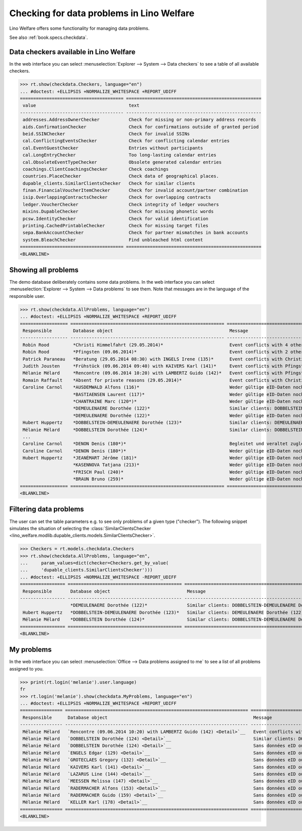 .. doctest docs/specs/checkdata.rst
.. _welfare.specs.checkdata:

==========================================
Checking for data problems in Lino Welfare
==========================================

..  doctest init:
   
    >>> from lino import startup
    >>> startup('lino_welfare.projects.gerd.settings.doctests')
    >>> from lino.api.doctest import *

Lino Welfare offers some functionality for managing data
problems.

See also :ref:`book.specs.checkdata`.


..  preliminary:
   
    >>> cal.Event.get_default_table()
    lino_xl.lib.cal.ui.OneEvent


Data checkers available in Lino Welfare
=======================================

In the web interface you can select :menuselection:`Explorer -->
System --> Data checkers` to see a table of all available
checkers.

.. 
    >>> show_menu_path(checkdata.Checkers, language="en")
    Explorer --> System --> Data checkers
    
>>> rt.show(checkdata.Checkers, language="en")
... #doctest: +ELLIPSIS +NORMALIZE_WHITESPACE +REPORT_UDIFF
======================================= ===================================================
 value                                   text
--------------------------------------- ---------------------------------------------------
 addresses.AddressOwnerChecker           Check for missing or non-primary address records
 aids.ConfirmationChecker                Check for confirmations outside of granted period
 beid.SSINChecker                        Check for invalid SSINs
 cal.ConflictingEventsChecker            Check for conflicting calendar entries
 cal.EventGuestChecker                   Entries without participants
 cal.LongEntryChecker                    Too long-lasting calendar entries
 cal.ObsoleteEventTypeChecker            Obsolete generated calendar entries
 coachings.ClientCoachingsChecker        Check coachings
 countries.PlaceChecker                  Check data of geographical places.
 dupable_clients.SimilarClientsChecker   Check for similar clients
 finan.FinancialVoucherItemChecker       Check for invalid account/partner combination
 isip.OverlappingContractsChecker        Check for overlapping contracts
 ledger.VoucherChecker                   Check integrity of ledger vouchers
 mixins.DupableChecker                   Check for missing phonetic words
 pcsw.IdentityChecker                    Check for valid identification
 printing.CachedPrintableChecker         Check for missing target files
 sepa.BankAccountChecker                 Check for partner mismatches in bank accounts
 system.BleachChecker                    Find unbleached html content
======================================= ===================================================
<BLANKLINE>



Showing all problems
====================

The demo database deliberately contains some data problems.  In the
web interface you can select :menuselection:`Explorer --> System -->
Data problems` to see them.  Note that messages are in the language of
the responsible user.

..
    >>> show_menu_path(checkdata.AllProblems, language="en")
    Explorer --> System --> Data problems


>>> rt.show(checkdata.AllProblems, language="en")
... #doctest: +ELLIPSIS +NORMALIZE_WHITESPACE +REPORT_UDIFF
================== ========================================================== ========================================================== ========================================
 Responsible        Database object                                            Message                                                    Checker
------------------ ---------------------------------------------------------- ---------------------------------------------------------- ----------------------------------------
 Robin Rood         *Christi Himmelfahrt (29.05.2014)*                         Event conflicts with 4 other events.                       Check for conflicting calendar entries
 Robin Rood         *Pfingsten (09.06.2014)*                                   Event conflicts with 2 other events.                       Check for conflicting calendar entries
 Patrick Paraneau   *Beratung (29.05.2014 08:30) with INGELS Irene (135)*      Event conflicts with Christi Himmelfahrt (29.05.2014).     Check for conflicting calendar entries
 Judith Jousten     *Frühstück (09.06.2014 09:40) with KAIVERS Karl (141)*     Event conflicts with Pfingsten (09.06.2014).               Check for conflicting calendar entries
 Mélanie Mélard     *Rencontre (09.06.2014 10:20) with LAMBERTZ Guido (142)*   Event conflicts with Pfingsten (09.06.2014).               Check for conflicting calendar entries
 Romain Raffault    *Absent for private reasons (29.05.2014)*                  Event conflicts with Christi Himmelfahrt (29.05.2014).     Check for conflicting calendar entries
 Caroline Carnol    *AUSDEMWALD Alfons (116)*                                  Weder gültige eID-Daten noch identifizierendes Dokument.   Check for valid identification
                    *BASTIAENSEN Laurent (117)*                                Weder gültige eID-Daten noch identifizierendes Dokument.   Check for valid identification
                    *CHANTRAINE Marc (120*)*                                   Weder gültige eID-Daten noch identifizierendes Dokument.   Check for valid identification
                    *DEMEULENAERE Dorothée (122)*                              Similar clients: DOBBELSTEIN-DEMEULENAERE Dorothée (123)   Check for similar clients
                    *DEMEULENAERE Dorothée (122)*                              Weder gültige eID-Daten noch identifizierendes Dokument.   Check for valid identification
 Hubert Huppertz    *DOBBELSTEIN-DEMEULENAERE Dorothée (123)*                  Similar clients: DEMEULENAERE Dorothée (122)               Check for similar clients
 Mélanie Mélard     *DOBBELSTEIN Dorothée (124)*                               Similar clients: DOBBELSTEIN-DEMEULENAERE Dorothée (123)   Check for similar clients
 ...
 Caroline Carnol    *DENON Denis (180*)*                                       Begleitet und veraltet zugleich.                           Check coachings
 Caroline Carnol    *DENON Denis (180*)*                                       Weder gültige eID-Daten noch identifizierendes Dokument.   Check for valid identification
 Hubert Huppertz    *JEANÉMART Jérôme (181)*                                   Weder gültige eID-Daten noch identifizierendes Dokument.   Check for valid identification
                    *KASENNOVA Tatjana (213)*                                  Weder gültige eID-Daten noch identifizierendes Dokument.   Check for valid identification
                    *FRISCH Paul (240)*                                        Weder gültige eID-Daten noch identifizierendes Dokument.   Check for valid identification
                    *BRAUN Bruno (259)*                                        Weder gültige eID-Daten noch identifizierendes Dokument.   Check for valid identification
================== ========================================================== ========================================================== ========================================
<BLANKLINE>




Filtering data problems
=======================

The user can set the table parameters e.g. to see only problems of a
given type ("checker"). The following snippet simulates the situation
of selecting the :class:`SimilarClientsChecker
<lino_welfare.modlib.dupable_clients.models.SimilarClientsChecker>`.

>>> Checkers = rt.models.checkdata.Checkers
>>> rt.show(checkdata.AllProblems, language="en",
...     param_values=dict(checker=Checkers.get_by_value(
...     'dupable_clients.SimilarClientsChecker')))
... #doctest: +ELLIPSIS +NORMALIZE_WHITESPACE -REPORT_UDIFF
================= =========================================== ========================================================== ===========================
 Responsible       Database object                             Message                                                    Checker
----------------- ------------------------------------------- ---------------------------------------------------------- ---------------------------
                   *DEMEULENAERE Dorothée (122)*               Similar clients: DOBBELSTEIN-DEMEULENAERE Dorothée (123)   Check for similar clients
 Hubert Huppertz   *DOBBELSTEIN-DEMEULENAERE Dorothée (123)*   Similar clients: DEMEULENAERE Dorothée (122)               Check for similar clients
 Mélanie Mélard    *DOBBELSTEIN Dorothée (124)*                Similar clients: DOBBELSTEIN-DEMEULENAERE Dorothée (123)   Check for similar clients
================= =========================================== ========================================================== ===========================
<BLANKLINE>


My problems
===========

In the web interface you can select :menuselection:`Office -->
Data problems assigned to me` to see a list of all problems
assigned to you.

..
    >>> show_menu_path(checkdata.MyProblems, language="en")
    Office --> Data problems assigned to me

>>> print(rt.login('melanie').user.language)
fr
>>> rt.login('melanie').show(checkdata.MyProblems, language="en")
... #doctest: +ELLIPSIS +NORMALIZE_WHITESPACE +REPORT_UDIFF
================ ===================================================================== ========================================================== ========================================
 Responsible      Database object                                                       Message                                                    Checker
---------------- --------------------------------------------------------------------- ---------------------------------------------------------- ----------------------------------------
 Mélanie Mélard   `Rencontre (09.06.2014 10:20) with LAMBERTZ Guido (142) <Detail>`__   Event conflicts with Pfingsten (09.06.2014).               Check for conflicting calendar entries
 Mélanie Mélard   `DOBBELSTEIN Dorothée (124) <Detail>`__                               Similar clients: DOBBELSTEIN-DEMEULENAERE Dorothée (123)   Check for similar clients
 Mélanie Mélard   `DOBBELSTEIN Dorothée (124) <Detail>`__                               Sans données eID ou document identifiant alternatif.       Check for valid identification
 Mélanie Mélard   `ENGELS Edgar (129) <Detail>`__                                       Sans données eID ou document identifiant alternatif.       Check for valid identification
 Mélanie Mélard   `GROTECLAES Gregory (132) <Detail>`__                                 Sans données eID ou document identifiant alternatif.       Check for valid identification
 Mélanie Mélard   `KAIVERS Karl (141) <Detail>`__                                       Sans données eID ou document identifiant alternatif.       Check for valid identification
 Mélanie Mélard   `LAZARUS Line (144) <Detail>`__                                       Sans données eID ou document identifiant alternatif.       Check for valid identification
 Mélanie Mélard   `MEESSEN Melissa (147) <Detail>`__                                    Sans données eID ou document identifiant alternatif.       Check for valid identification
 Mélanie Mélard   `RADERMACHER Alfons (153) <Detail>`__                                 Sans données eID ou document identifiant alternatif.       Check for valid identification
 Mélanie Mélard   `RADERMACHER Guido (159) <Detail>`__                                  Sans données eID ou document identifiant alternatif.       Check for valid identification
 Mélanie Mélard   `KELLER Karl (178) <Detail>`__                                        Sans données eID ou document identifiant alternatif.       Check for valid identification
================ ===================================================================== ========================================================== ========================================
<BLANKLINE>

